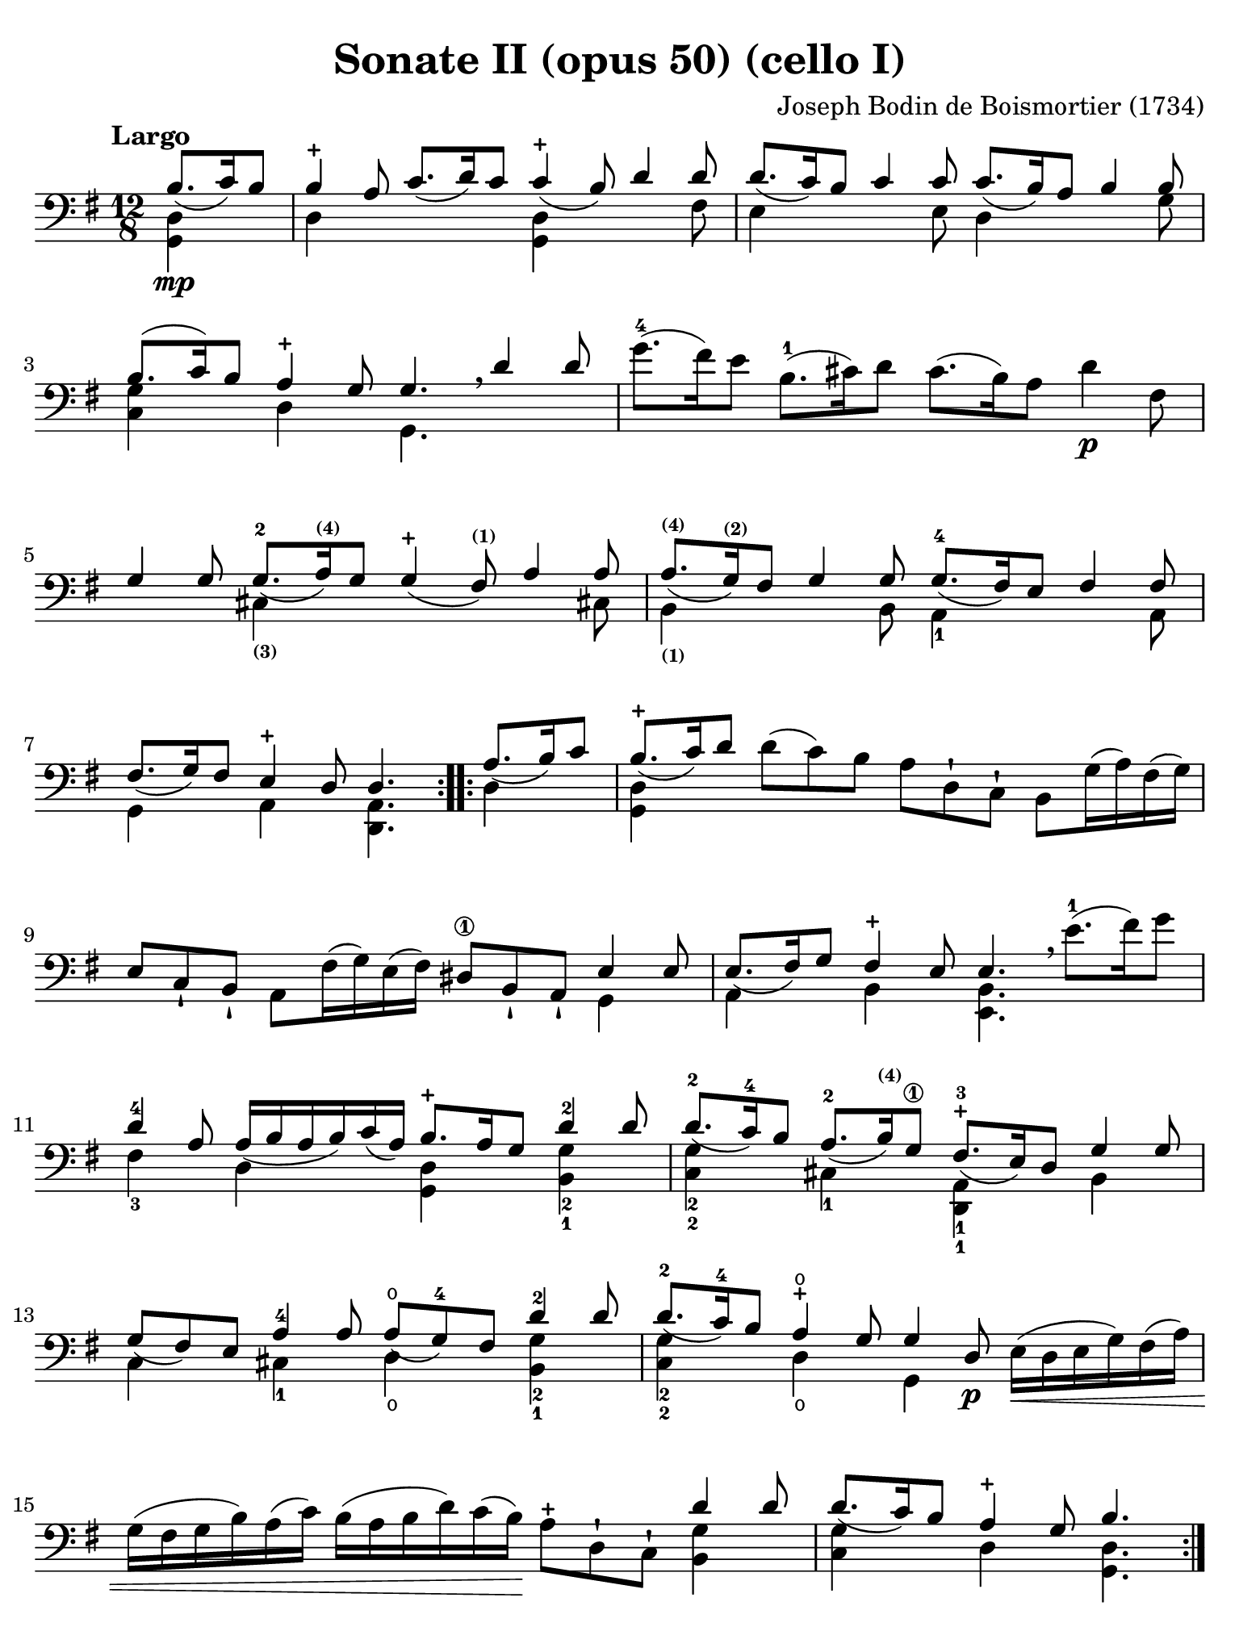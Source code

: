 #(set-global-staff-size 21)

\version "2.18.2"

\header {
  title    = "Sonate II (opus 50) (cello I)"
  composer = "Joseph Bodin de Boismortier (1734)"
  tagline  = ""
}

\language "italiano"

% iPad Pro 12.9

\paper {
  paper-width  = 195\mm
  paper-height = 260\mm
  indent = #0
  page-count = #4
  line-width = #184
  print-page-number = ##f
  ragged-last-bottom = ##t
  ragged-bottom = ##f
%  ragged-last = ##t
}

\score {
  \new Staff
%  \with {instrumentName = #"Cello I"}
  {
    \override Hairpin.to-barline = ##f
    \repeat volta 2 {
      \tempo "Largo"
      \time 12/8
      \key sol \major
      \clef "bass"
      \partial 4.
      <<{si8.\mp_(do'16) si8}\\ {<<sol,4 re4>>}>>                         % 0
      <<{si4-+ la8 do'8._( re'16) do'8 do'4-+_( si8) re'4 re'8}\\
        {re4 \skip 2 <<sol,4 re4>> \skip 4. fad8}>>                       % 1
      <<{re'8._( do'16) si8 do'4 do'8 do'8._( si16) la8 si4 si8}\\
        {mi4 \skip 4. mi8 re4 \skip 4. sol8}>>                            % 2
      <<{si8.(do'16) si8 la4-+ sol8 sol4. \breathe re'4 re'8}\\
        {<<sol4 do4>> \skip 8 re4 \skip 8 sol,4.}>>                       % 3
      sol'8.-4( fad'16) mi'8 si8.-1( dod'16) re'8
      dod'8.( si16) la8 re'4\p fad8                                       % 4
      <<{sol4 sol8 sol8.-2_( la16)^\markup{\bold\teeny (4)}
         sol8 sol4-+_( fad8)^\markup{\bold\teeny (1)} la4 la8}\\
        {\skip 4. dod4_\markup{\bold\teeny (3)}
         \skip 8 \skip 4. \skip 4 dod!8}>>                                % 5
      <<{la8._(^\markup{\bold\teeny (4)} sol16)^\markup{\bold\teeny (2)}
         fad8 sol4 sol8 sol8.-4_( fad16) mi8 fad4 fad8}\\
        {si,4_\markup{\bold\teeny (1)} \skip 4. si,8
         la,4-1 \skip 4. la,8}>>                                          % 6
      <<{fad8._(sol16) fad8 mi4-+ re8 re4.}\\
        {sol,4 \skip 8 la,4 \skip 8 <<re,4. la,4.>>}>>                    % 7
    }
    \repeat volta 2 {
      \partial 4.
      <<{la8._(si16) do'8}\\ {re4}>>                                      % 0
      \set Score.currentBarNumber = #8
      <<{si8.-+_(do'16) re'8}\\ {<<sol,4 re4>>}>>
      re'8(do'8) si8 la8 re8-! do8-! si,8 sol16(la16) fad16(sol16)        % 8
      mi8 do8-! si,8-! la,8 fad16(sol16) mi16(fad16)
      red8\1 si,8-! la,8-! <<{mi4 mi8}\\{sol,4}>>                         % 9
      <<{mi8._(fad16) sol8 fad4-+ mi8 mi4.}\\
        {la,4 \skip 8 si,4 \skip 8 <<mi,4. si,4.>>}>>
      \breathe mi'8.(-1 fad'16) sol'8                                     % 10
      <<{re'4-4 la8 la16_( si16 la16 si16) do'16_( la16)
         si8.-+ la16 sol8 re'4-2 re'8}\\
        {fad4-3 \skip 8 re4 \skip 8 <<sol,4 re4>>
         \skip 8 <<sol4-2 si,4-1>>}>>                                     % 11
      <<{re'8.-2_( do'16-4) si8 la8.-2_( si16)^\markup{\bold\teeny (4)}
         sol8\1 fad8.-+-3_( mi16) re8 sol4 sol8}\\
        {<<sol4-2 do4-2>> \skip 8 dod4-1 \skip 8
          <<re,4-1 la,4-1>> \skip 8 si,4}>>                               % 12
      <<{sol8_( fad8) mi8 la4-4 la8 la8-\open_( sol8-4)
         fad8 re'4-2 re'8}\\
        {do4 \skip 8 dod4-1 \skip 8
         re4\open \skip 8 <<sol4-2 si,4-1 >>}>>                           % 13
      <<{re'8.-2_( do'16-4) si8 la4-+\open sol8 sol4 re8\p}\\
        {<<do4-2 sol4-2>> \skip 8 re4\open \skip 8 sol,4 \skip 8}>>
      mi16\<(re16 mi16 sol16) fad16(la16)                                 % 14
      sol16(fad16 sol16 si16) la16(do'16)
      si16(la16 si16 re'16) do'16(si16)\!
      la8-+ re8-! do8-! <<{re'4 re'8}\\{<<si,4 sol4>>}>>                  % 15
      <<{re'8._(do'16) si8 la4-+ sol8 si4.}\\
        {<<do4 sol4>> \skip 8 re4 \skip 8 <<sol,4. re4.>>}>>              % 16
    }
  }
}

\pageBreak

\score {
  \new Staff
%  \with {instrumentName = #"Cello"}
  {
    \override Hairpin.to-barline = ##f
    \tempo "Allemanda (allegro)"
    \time 4/4
    \key sol \major
    \clef "bass"

    \repeat volta 2 {
      \partial 8 re8\f                                                    % 0
      sol8 si8 re8 fad8-+ sol,8 sol8 r8 re8                               % 1
      sol8 si16(la16) sol16(fad16) mi16(re16) mi8 sol16(fad16)
      mi16(re16) do16(si,16)                                              % 2
      do8 la16 sol16 fad16(mi16) re16(do16) si,16(la,16) sol,4 si8\mf     % 3
      la8 re'8(re'16) do'16 si16 la16 sol8 do'8(do'16) si16 la16 sol16    % 4
      fad8 si8(si16) la16 sol16 fad16
      mi8 la8(la16) sol16 fad16 mi16                                      % 5
      re8 sol8 fad8-+ sol8 la16(si16) do'4 si8                            % 6
      la8 sol8 fad8-+ sol8 la8 re4 la8\f                                  % 7
      si16(la16) si8(si16) re'16 dod'16 si16
      \acciaccatura re'8 dod'8 \acciaccatura si8 la8 re'8 fad8            % 8
      sol,8 si8 <<{fad8 mi8-+}\\ {la,4}>> re16\mf\< re'16 mi16 re'16
      fad16 re'16 fad16 re'16                                             % 9
      sol16 re'16 fad16 re'16 sol16 re'16 mi16 re'16
      dod'16 re'16\! dod'16\f si16 la16 sol16 fad16 mi16                  % 10
      fad8 re'8 mi8 dod'8 <<re'4. fad4. la,4. re,4.>>                     % 11
    }
    \repeat volta 2 {
      \partial 8 re'8\mp
      \set Score.currentBarNumber = #12
      si16( do'16 re'16) si16 si16( do'16 re'16) fa!16 fa8-+ mi4 mi'8-4   % 12
      dod'16(^\markup{\bold\teeny (1)} re'16 mi'16) dod'16
      dod'16( re'16 mi'16) sol16^\markup{\bold\teeny (2)}
      sol8-+ fad4^\markup{\bold\teeny (1)} fad'8-4                        % 13
      red'16-1( mi'16 fad'16) red'16 red'16( mi'16 fad'16)
      la16^\markup{\bold\teeny (2)} la8-+ sol4-4 si8(                     % 14
      si8) do'16 si16 la16 sol16 fad16 mi16
      red4.-+-1 mi8^\markup{\bold\teeny (2)}                              % 15
      fad16-3( sol16 la16) fad16 si,16 la16 sol16 fad16
      sol16(la16 si16) sol16 si,16 si16 la16 sol16                        % 16
      la16(si16 do'16) la16 si,16 do'16 si16 la16 si8 mi'4-4 re'8(        % 17
      re'8) do'4-2 si4 la4 sol8                                           % 18
      fad8-+ mi8 si,8 red8\1 mi8 si8 mi'4-4(                              % 19
      mi'8) re'16( dod'16) re'8-4 dod'16( si16) dod'8 si16( lad16\1)
      si16(dod'16) re'8                                                   % 20
      mi8 dod'8 fad8 lad8 si8 si,4 si16( do'!32 re'32)                    % 21
      do'8 si8 la8-+ sold8 la8 la,4 la16( si32 do'32)                     % 22
      si8 la8 sol8-+ fad8 sol8 sol,4 sol16( la32 si32)                    % 23
      la8 sol8 fad8-+ mi8 fad8 re8( re16) fa!16 mi16 re16                 % 24
      mi16\p( do'16) do'16(mi16) mi16 sol16 fad16 mi16
      fad16\<( re'16) re'16(fad16) fad16 la16 sol16 fad16                 % 25
      sol16-2( mi'16) mi'16( sol16) sol16-1 si16\4 la16\2 sol16
      la16-1( fad'16) fad'16( la16) la16 do'16 si16 la16\!                % 26
      si16\f( sol'16) sol'16( si16) si16-1 re'16 do'16 si16
      mi'8-4 fad8 sol8 do'8                                               % 27
      si16-+(la16) sol8 re8 fad8
      sol,16\mf sol16 la,16 sol16 si,16 sol16 sol,16 sol16                % 28
      do16\< sol16 si,16 sol16 do16 sol16 la,16 sol16\!
      fad16\f sol16 fad16 mi16 re16 do16 si,16 la,16                      % 29
      si,8 sol8 la,8 fad8 <<sol,4. sol4. si4.>>                           % 30

    }
  }
}

\pageBreak

\score {
  \new Staff
%  \with {instrumentName = #"Cello"}
  {
    \override Hairpin.to-barline = ##f
    \tempo "Largo"
    \time 4/4
    \key sol \major
    \clef "bass"

    \repeat volta 2 {
      \partial 2
      <<{sol4_\markup{\bold\italic "pp-p"}_( fad8-+ mi8)}\\{sol,2}>>       % 0
      <<{re4_( sol4)}\\{sol,2}>>
      <<{fad8-1_( sol8 la8 fad8)}\\{sol,2\open}>>                          % 1
      <<{sol4_( re4)}\\{sol,2}>> <<{sol4-4_( fad8-+ mi8)}\\{sol,2}>>       % 2
      <<{re4_( sol4)}\\{sol,2}>> <<{fad8-1_( sol8 la8 fad8)}\\{sol,2}>>    % 3
      <<sol2 sol,2>>                                                       % 4
    }
    \repeat volta 2 {
      \partial 2
      <<{si8\mf_( la8 si8 do'8)}\\{<<re4 sol,4>>}>>                        % 0
      \set Score.currentBarNumber = #5
      <<{si4-+_( la4)}\\{<<sol,4 re4>>}>>
      <<{si8_( la8 si8 do'8)}\\{<<sol,4 re4>> <<sol,4 re4>>}>>             % 5
      <<{si2-+ re'8_( si8 do'8 la8)}\\{<<re2 sol,2>> <<re4 sol,4>>}>>      % 6
      <<{\tuplet 3/2 {si8_( do'8 re'8)} \tuplet 3/2 {do'8_( si8 la8)}}\\
        {<<re4 sol,4>>}>>
      <<{\tuplet 3/2 {si8_( do'8 re'8)} \tuplet 3/2 {do'8_( re'8 si8)}}\\
        {<<re4 sol,4>>}>>                                                  % 7
      <<{la2-+ sol4\mp_( fad8-+ mi8)}\\{re2 sol,2}>>                       % 8
      <<{re4_( sol4) fad8-1_( sol8 la8 fad8)}\\{sol,2 sol,2}>>             % 9
      <<{sol4_( re4) sol4-4_( fad8-+ mi8)}\\{sol,2 sol,2}>>                % 10
      <<{re4_( sol4) fad8-1_( sol8 la8 fad8)}\\{sol,2 sol,2}>>             % 11
      <<sol2 sol,2>> sol'8-4\mf( fad'8) sol'8( re'8-2)                     % 12
      mi'4^\markup{\bold\teeny (4)} re'4 mi'8( re'8) do'8\1( mi'8)         % 13
      re'4-4 \acciaccatura do'8 si4 re'4 do'8( si8)                        % 14
      la4 re'4 fad4.-+ sol8                                                % 15
      la4 re4 fad8\p( sol8 la8) re8                                        % 16
      sol8(\< la8 si8) re8 la8(si8 do'8) re8                               % 17
      si8( do'8 re'8) re8\! do'8.\mf( re'16) re'8.-2-+( do'32\1 re'32)     % 18
      mi'4.^\markup{\bold\teeny (4)} re'8 do'8-2( si8) la8-+( sol8)        % 19
      <<re'2 fad2 la,2 re,2>> <<{sol4\mf_( fad8-+ mi8)}\\{sol,2}>>         % 20
      <<{re4_( sol4) fad8-1_( sol8 la8 fad8)}\\{sol,2 sol,2}>>             % 21
      <<{sol4_( re4) sol4-4_( fad8-+ mi8)}\\{sol,2 sol,2}>>                % 22
      <<{re4_( sol4) fad8-1_( sol8 la8 fad8)}\\{sol,2 sol,2}>>             % 23
      <<sol2-4 sol,2>> si8\mp re'8 la8 re'8                                % 24
      si8 re'8 sol8 si8 do8 mi'8 re'8 do'8                                 % 25
      si8 re8 sol,8 si8 la8 re'8 sol8 re'8                                 % 26
      fad8 re'8 re8 fad8 sol,8 si8 mi8 la8                                 % 27
      fad8 la,8 re,8 la8 do'8\p la8 re8 do'8                               % 28
      do'8( si8) sol,8 si8\mp re'8 si8 mi8 re'8                            % 29
      re'8( dod'8) la,8\< dod'8
      re'16( dod'16 re'16 si16) mi'16( re'16 mi'16 dod'16)                 % 30
      fad'16( mi'16 fad'16 re'16) sol'16( fad'16 sol'16 mi'16)\!
      fad'8\f re'8 la8 dod'8                                               % 31
      re'8( do'!16 si16 la32 sol32 fad32 mi32 re32 do32 si,32 la,32)
      <<{sol4\p_( fad8-+ mi8)}\\{sol,2}>>                                  % 32
      <<{re8_( sol8 re8 sol8) fad8_( sol8 la8 fad8)}\\{sol,2 sol,2}>>      % 33
      <<{sol4_( re4) sol4\pp_( fad8-+ mi8)}\\{sol,2 sol,2}>>               % 34
      <<{re8_( sol8 re8 sol8)
         fad16_(_\markup{\small\italic "morendo"} sol16 fad16 sol16)
         la16_( sol16 la16 fad16)}\\
        {sol,2 sol,2}>>                                                    % 35
      <<sol2 sol,2>>                                                       % 36
    }
  }
}

\pageBreak

\score {
  \new Staff
%  \with {instrumentName = #"Cello"}
  {
    \override Hairpin.to-barline = ##f
    \tempo "Giga (staccato)"
    \time 6/8
    \key sol \major
    \clef "bass"

    \repeat volta 2 {
      \partial 8 re8_\markup{\bold\italic "f-p"}                           % 0
      sol4 re8 sol,4 si8                                                   % 1
      la4 re8 fad,4 do'8                                                   % 2
      si8 do'8 re'8 sol8 la8 si8                                           % 3
      la4.-+ re4 re'8                                                      % 4
      re'8 do'8 si8 do'8 re8 do'8                                          % 5
      do'8 si8 la8 si8 re8 si8                                             % 6
      si8 do'8 si8 la8 si8 sol8                                            % 7
      <<{fad4.-+_( fad4)}\\{<<la,4 re,4>>}>> re8                           % 8
      sol8 re8 sol8 si8 sol8 si8                                           % 9
      la8 re8 la8 do'8 la8 do'8                                            % 10
      si8 sol8 si8 re'8 si8 re'8                                           % 11
      <<{dod'4.-+_( dod'4)}\\{<<mi4 la,4>>}>> la8                          % 12
      re'8 la8 re'8 fad'8 re'8 fad'8                                       % 13
      mi'8 la8 mi'8 sol'8 mi'8 sol'8                                       % 14
      fad'8 mi'8 re'8 mi8 re'8 dod'8                                       % 15
      re4 re'8 la,4 dod'8                                                  % 16
      si,4 si8 fad,4 la8                                                   % 17
      sol,4 sol8 re,4 fad8                                                 % 18
      mi,4 sol8 la,4 sol8                                                  % 19
      fad8 mi8 re8 la8 sol8 fad8                                           % 20
      sol,8 mi8 re8 la,8 re8 dod8                                          % 21
      re8 re'8 do'!8 si8 la8 sol8                                          % 22
      fad8 mi8 re8 fad,8 sol,8 la,8                                        % 23
      re,4.( re,4)                                                         % 24
    }
    \repeat volta 2 {
      \partial 8 la8\mf                                                    % 0
      \set Score.currentBarNumber = #25
      re'4 la8 re4 do'8                                                    % 25
      do'4.-+ si4 si8                                                      % 26
      mi'4 si8 mi4 re'8                                                    % 27
      re'4.-+ do'4 mi'8                                                    % 28
      fa!8 re'8 do'8 si8 do'8 la8                                          % 29
      mi8 sold8 si8 re8 si8 re8                                            % 30
      do8 mi8 la8 si,8 la8 sold8                                           % 31
      la8 do'8 mi'8 la8 do'8 la8                                           % 32
      fad8 la8 re'8 sol8 si8 sol8                                          % 33
      mi8 sol8 do'8 fad8 la8 fad8                                          % 34
      red8 si,8 mi8 fad,8 mi8 red8                                         % 35
      mi8 sol8 si8 mi8 sol8 mi8                                            % 36
      re8 fad8 la8 do8 la8 do8\p                                           % 37
      si,8 re8 si,8 sol,8 re8 fa8                                          % 38
      mi8\< sol8 mi8 la,8 mi8 sol8                                         % 39
      fad8 la8 re'8 re8 re'8 re8                                           % 40
      mi8 do'8 mi8 fad8 mi8 re8                                            % 41
      sol4.\! la16\f( si16 do'8) la8                                       % 42
      si8 re8 sol,8 la16\p( si16 do'8) la8                                 % 43
      si8 re8 sol,8 la16\f( si16 do'8) la8                                 % 44
      si8 la8 sol8 re8 sol8 fad8                                           % 45
      sol,4 sol'8 re4 fad'8                                                % 46
      mi4 mi'8 si,4 re'8                                                   % 47
      do4 do'8 sol,4 si8                                                   % 48
      la,4 do'8 re4 do'8                                                   % 49
      si8 la8 sol8 re'8 do'8 si8                                           % 50
      do8 la8 sol8 re8 sol8 fad8                                           % 51
      sol8 sol'8 fa'8 mi'8 re'8 do'8                                       % 52
      si8 la8 sol8 si,8 do8 re8                                            % 53
      sol,4.( sol,4)                                                       % 54
    }
  }
}